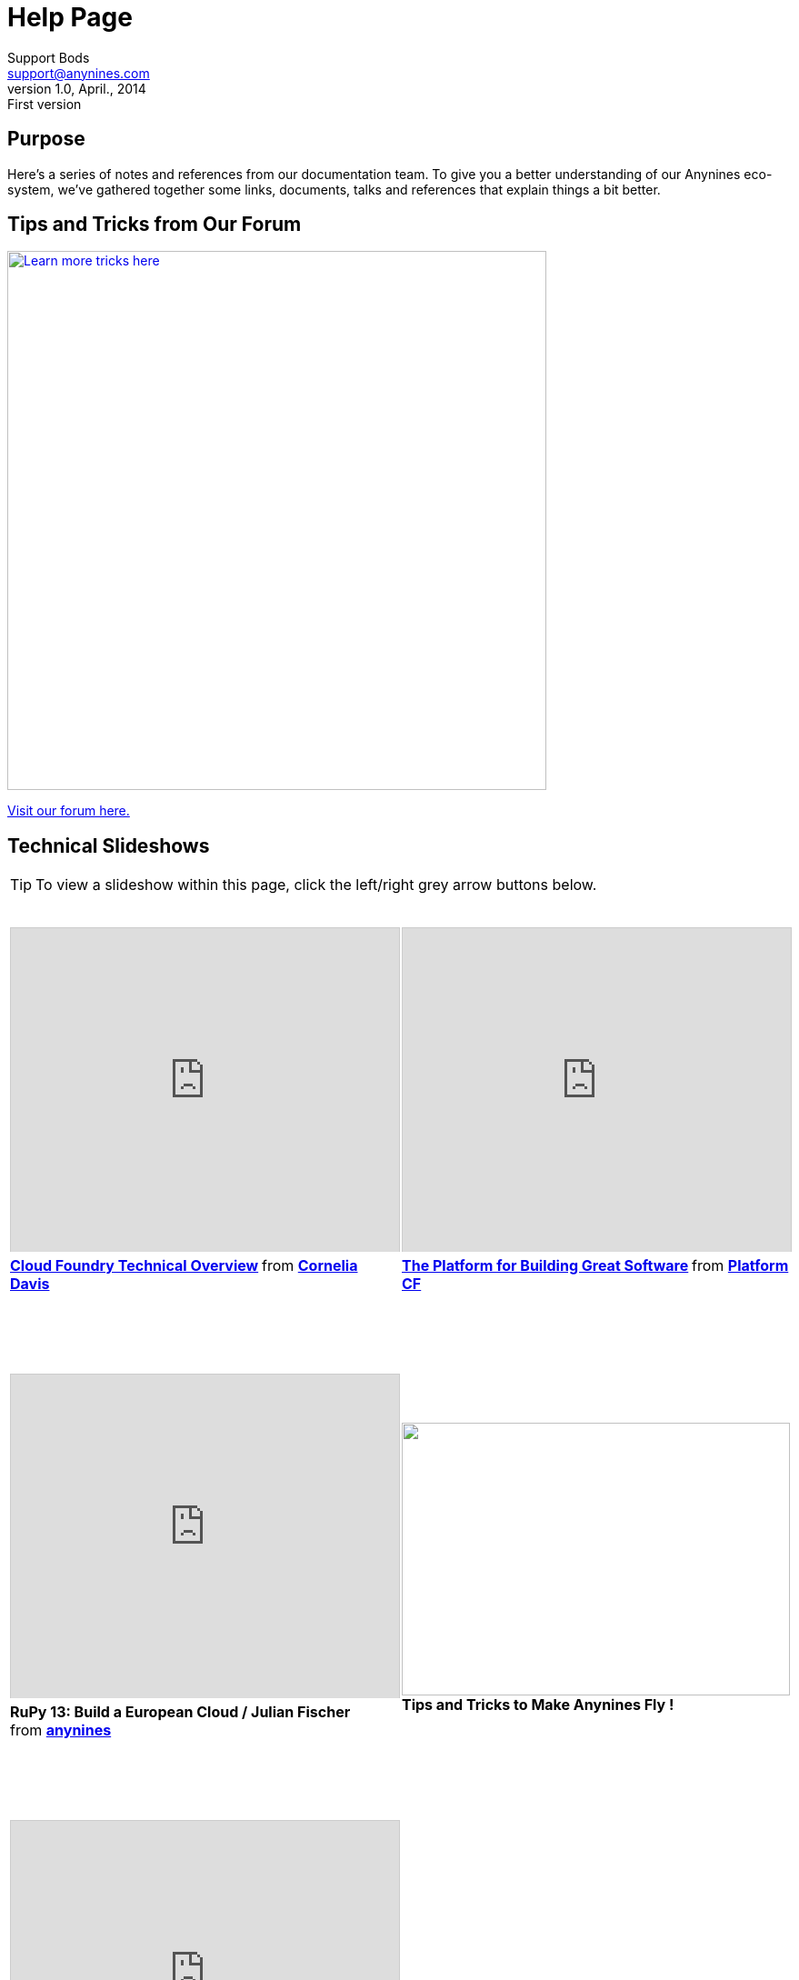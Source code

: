 = Help Page
Support Bods <support@anynines.com>
v1.0, April., 2014: First version
:language: html
:imagesdir: ../../images
:iconsdir: ../../images/icons
:linkattrs:
:icons: font
:keywords: documentation, team, anynines, help
:description: A series of notes and references from our + 
documentation team. To give you a better understanding of our platform, we've gathered together some links, documents, talks and references that explain things a bit better.

== Purpose

Here's a series of notes and references from our documentation team. To give you a better understanding of our Anynines eco-system, we've gathered together some links, documents, talks and references that explain things a bit better.

== Tips and Tricks from Our Forum

image::../../images/tipsandtricks.png[Learn more tricks here, width="593", link="https://support.anynines.com/forums/21992247-Tips-Tricks"] 

https://support.anynines.com/forums/21992247-Tips-Tricks[Visit our forum here.]

== Technical Slideshows

TIP: To view a slideshow within this page, click the left/right grey arrow buttons below.
 
+++<table><tr>
<td><iframe src="http://www.slideshare.net/slideshow/embed_code/28514344" width="427" height="356" frameborder="0" marginwidth="0" marginheight="0" scrolling="no" style="border:1px solid #CCC; border-width:1px 1px 0; margin-bottom:5px; max-width: 100%;" allowfullscreen> </iframe> <div style="margin-bottom:5px"> <strong> <a href="https://www.slideshare.net/cdavisafc/cloud-foundry-technical-overview" title="Cloud Foundry Technical Overview" target="_blank">Cloud Foundry Technical Overview</a> </strong> from <strong><a href="http://www.slideshare.net/cdavisafc" target="_blank">Cornelia Davis</a></strong> </div><br />&nbsp;</td><td><iframe src="http://www.slideshare.net/slideshow/embed_code/30103333" width="427" height="356" frameborder="0" marginwidth="0" marginheight="0" scrolling="no" style="border:1px solid #CCC; border-width:1px 1px 0; margin-bottom:5px; max-width: 100%;" allowfullscreen> </iframe> <div style="margin-bottom:5px"> <strong> <a href="https://www.slideshare.net/platformcf/pivotal-cf-the-platform-for-building-great-software" title="The Platform for Building Great Software" target="_blank">The Platform for Building Great Software</a> </strong> from <strong><a href="http://www.slideshare.net/platformcf" target="_blank">Platform CF</a></strong></div><br />&nbsp;</td></tr><tr><td><br />&nbsp;<br /><iframe src="https://www.youtube.com/embed/VD2t06v6aGo" width="427" height="356" frameborder="0" marginwidth="0" marginheight="0" scrolling="no" style="border:1px solid #CCC; border-width:1px 1px 0; margin-bottom:5px; max-width: 100%;" allowfullscreen> </iframe> <div style="margin-bottom:5px"> <strong>RuPy 13: Build a European Cloud / Julian Fischer</strong><br /> from <strong><a href="http://www.slideshare.net/anynines" target="_blank">anynines</a></strong></div><br />&nbsp;</td><td><br />&nbsp;<br /><a href="https://support.anynines.com/forums/21992247-Tips-Tricks"><img src="../../images/tipsandtricks.png" width="427" height="300" ></a><br /><b class="mid">Tips and Tricks to Make Anynines Fly !</b><br />&nbsp;</td></tr><tr><td><br />&nbsp;<br /><iframe src="http://www.slideshare.net/slideshow/embed_code/31340548" width="427" height="356" frameborder="0" marginwidth="0" marginheight="0" scrolling="no" style="border:1px solid #CCC; border-width:1px 1px 0; margin-bottom:5px; max-width: 100%;" allowfullscreen> </iframe> <div style="margin-bottom:5px"> <strong> <a href="https://www.slideshare.net/anynines/getting-started-with-anynines" title="Getting started with anynines - The CF cmd-line tool" target="_blank">Get started with anynines - The CF cmd line tool</a> </strong><br /> from <strong><a href="http://www.slideshare.net/anynines" target="_blank">anynines</a></strong> </div><br />&nbsp;</td><td><br />&nbsp;<br /><iframe width="427" height="390" src="//www.youtube.com/embed/nOuxMHJIKFU" frameborder="0" allowfullscreen=""></iframe><br />&nbsp;</td></tr> <tr>&nbsp;<br /><td><a href="https://www.facebook.com/anyninescom"><img src="../../images/facebook.png" width="427" height="279" ></a><br /><b class="mid">Anynines on Facebook</b><br />&nbsp;</td><td>&nbsp;<br /><a href="https://twitter.com/anynines"><img src="../../images/twitter.png" width="427" height="270" ></a><br /><b class="mid">Anynines on Twitter</b><br />&nbsp;</td></tr><tr><td><br /><a href="https://support.anynines.com/home"><img src="../../images/deploy.png" width="427" height="280" ></a><br /><b class="mid">How To Deploy Your Ruby App</b><br />&nbsp;</td>
<td><br /><a href="http://caelyf.de.a9sapp.eu"><img src="../../images/caelyffrontpage.png" width="427" height="280" ></a><br /><b class="mid">How To Deploy Your Groovy / Java Apps</b><br />&nbsp;</td></tr></table>+++


== Our Team

We'd like to introduce you to our team. These clever clogs turn the wheels that make your app crank out the goods ! Meet us here http://www.anynines.com/team[Our Team].


== We'd Love To Hear From You

Send your technical questions to {email}


== Contact Us

You can contact our developer evangelist Floor Drees at fdrees@anynines.com. Floor loves to hear from other chroniclers.

P.S. And yes, what better name to describe the foundation of Anynines than Floor ? &nbsp;  ;-D

image::../../images/footer.png[Anynines - Protecting Your Privacy, width="998", role="thumb"] 

